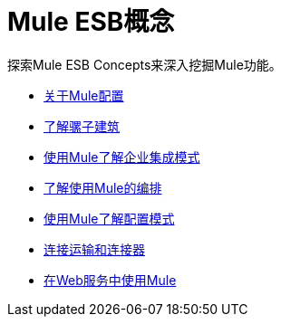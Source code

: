=  Mule ESB概念

探索Mule ESB Concepts来深入挖掘Mule功能。

*  link:/mule-user-guide/v/3.3/about-mule-configuration[关于Mule配置]
*  link:/mule-user-guide/v/3.3/understanding-the-mule-architecture[了解骡子建筑]
*  link:/mule-user-guide/v/3.3/understanding-enterprise-integration-patterns-using-mule[使用Mule了解企业集成模式]
*  link:/mule-user-guide/v/3.4/understanding-orchestration-using-mule[了解使用Mule的编排]
*  link:/mule-user-guide/v/3.3/understanding-mule-configuration#configuration-patterns[使用Mule了解配置模式]
*  link:/mule-user-guide/v/3.3/connecting-with-transports-and-connectors[连接运输和连接器]
*  link:/mule-user-guide/v/3.3/using-mule-with-web-services[在Web服务中使用Mule]
